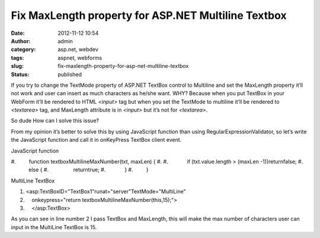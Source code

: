 Fix MaxLength property for ASP.NET Multiline Textbox
####################################################
:date: 2012-11-12 10:54
:author: admin
:category: asp.net, webdev
:tags: aspnet, webforms
:slug: fix-maxlength-property-for-asp-net-multiline-textbox
:status: published

If you try to change the TextMode property of ASP.NET TextBox control to
Multiline and set the MaxLength property it’ll not work and user can
insert as much characters as he/she want. WHY? Because when you put
TextBox in your WebForm it’ll be rendered to HTML *<input>* tag but when
you set the TextMode to multiline it’ll be rendered to *<textarea>* tag,
and MaxLength attribute is in *<input>* but it’s not for *<textarea>*.

So dude How can I solve this issue?

From my opinion it’s better to solve this by using JavaScript function
than using RegularExpressionValidator, so let’s write the JavaScript
function and call it in onKeyPress TextBox client event.

.. raw:: html

   <div
   id="scid:9ce6104f-a9aa-4a17-a79f-3a39532ebf7c:246112b8-c17a-4cb5-92ce-8f31e8e69d6f"
   class="wlWriterEditableSmartContent"
   style="padding-bottom: 0px; margin: 0px; padding-left: 0px; padding-right: 0px; display: inline; float: none; padding-top: 0px">

.. raw:: html

   <div
   style="border: #000080 1px solid; color: #000; font-family: 'Courier New', Courier, Monospace; font-size: 10pt">

.. raw:: html

   <div
   style="background: #000080; color: #fff; font-family: Verdana, Tahoma, Arial, sans-serif; font-weight: bold; padding: 2px 5px">

JavaScript function

.. raw:: html

   </div>

.. raw:: html

   <div style="background: #ddd; overflow: auto">

#.         function textboxMultilineMaxNumber(txt, maxLen) {
#.  
#.             if (txt.value.length > (maxLen -1))returnfalse;
#.             else {
#.                 returntrue;
#.             }
#.         }

.. raw:: html

   </div>

.. raw:: html

   </div>

.. raw:: html

   </div>

.. raw:: html

   <div
   id="scid:9ce6104f-a9aa-4a17-a79f-3a39532ebf7c:a74685d0-fe1e-4754-9188-7572abf305bd"
   class="wlWriterEditableSmartContent"
   style="padding-bottom: 0px; margin: 0px; padding-left: 0px; padding-right: 0px; display: inline; float: none; padding-top: 0px">

.. raw:: html

   <div
   style="border: #000080 1px solid; color: #000; font-family: 'Courier New', Courier, Monospace; font-size: 10pt">

.. raw:: html

   <div
   style="background: #000080; color: #fff; font-family: Verdana, Tahoma, Arial, sans-serif; font-weight: bold; padding: 2px 5px">

MultiLine TextBox

.. raw:: html

   </div>

.. raw:: html

   <div style="background: #ddd; overflow: auto">

#. <asp:TextBoxID="TextBox1"runat="server"TextMode="MultiLine"
#.     onkeypress="return textboxMultilineMaxNumber(this,15);">
#.     </asp:TextBox>

.. raw:: html

   </div>

.. raw:: html

   </div>

.. raw:: html

   </div>

As you can see in line number 2 I pass TextBox and MaxLength, this will
make the max number of characters user can input in the MultiLine
TextBox is 15.
